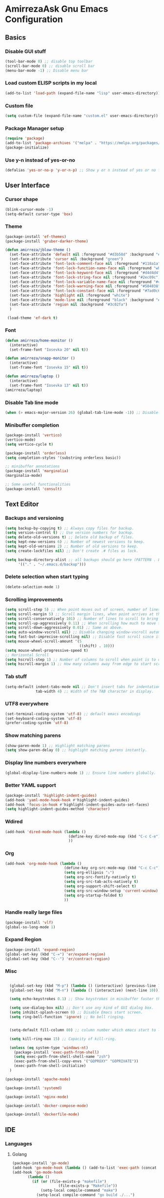 * AmirrezaAsk Gnu Emacs Configuration
** Basics
*** Disable GUI stuff
#+BEGIN_SRC emacs-lisp :tangle yes
(tool-bar-mode 0) ;; disable top toolbar
(scroll-bar-mode 0) ;; disable scroll bar
(menu-bar-mode -1) ;; Disable menu bar
#+END_SRC
*** Load custom ELISP scripts in my local
#+BEGIN_SRC emacs-lisp :tangle yes
(add-to-list 'load-path (expand-file-name "lisp" user-emacs-directory)) ;; add my scripts to load path
#+END_SRC
*** Custom file
#+BEGIN_SRC emacs-lisp :tangle yes
(setq custom-file (expand-file-name "custom.el" user-emacs-directory))
#+END_SRC
*** Package Manager setup
#+BEGIN_SRC emacs-lisp :tangle yes
  (require 'package)
  (add-to-list 'package-archives '("melpa" . "https://melpa.org/packages/"))
  (package-initialize)
#+END_SRC
*** Use y-n instead of yes-or-no
#+BEGIN_SRC emacs-lisp :tangle yes
  (defalias 'yes-or-no-p 'y-or-n-p) ;; Show y or n instead of yes or no for question prompts.
#+END_SRC
** User Interface
*** Cursor shape
#+BEGIN_SRC emacs-lisp :tangle yes
  (blink-cursor-mode -1)
  (setq-default cursor-type 'box)
#+END_SRC

*** Theme
#+BEGIN_SRC emacs-lisp :tangle README.el
  (package-install 'ef-themes)
  (package-install 'gruber-darker-theme)

  (defun amirreza/jblow-theme ()
    (set-face-attribute 'default nil :foreground "#d3b58d" :background "#072626")
    (set-face-attribute 'cursor nil :background "green")
    (set-face-attribute 'font-lock-comment-face nil :foreground "#118a1a")
    (set-face-attribute 'font-lock-function-name-face nil :foreground "white" :bold nil)
    (set-face-attribute 'font-lock-keyword-face nil :foreground "#d4d4d4")
    (set-face-attribute 'font-lock-string-face nil :foreground "#2ec09c")
    (set-face-attribute 'font-lock-variable-name-face nil :foreground "#c8d4ec")
    (set-face-attribute 'font-lock-warning-face nil :foreground "#504038")
    (set-face-attribute 'font-lock-constant-face nil :foreground "#7ad0c6")
    (set-face-attribute 'highlight nil :foreground "white")
    (set-face-attribute 'mode-line nil :foreground "black" :background "#d3b58d")
    (set-face-attribute 'region nil :background "#3c02fa")
    )

   (load-theme 'ef-dark t)
#+END_SRC
*** Font
#+BEGIN_SRC emacs-lisp :tangle README.el
  (defun amirreza/home-monitor ()
    (interactive)
    (set-frame-font "Iosevka 20" nil t))

  (defun amirreza/snapp-monitor ()
    (interactive)
    (set-frame-font "Iosevka 15" nil t))

  (defun amirreza/laptop ()
    (interactive)
    (set-frame-font "Iosevka 13" nil t))
  (amirreza/laptop)
#+END_SRC
*** Disable Tab line mode
#+BEGIN_SRC emacs-lisp :tangle yes
(when (> emacs-major-version 26) (global-tab-line-mode -1)) ;; Disable tab line in Emacs 27+.
#+END_SRC
*** Minibuffer completion
#+BEGIN_SRC emacs-lisp :tangle yes
(package-install 'vertico)
(vertico-mode)
(setq vertico-cycle t)

(package-install 'orderless)
(setq completion-styles '(substring orderless basic))

;; minibuffer annotations
(package-install 'marginalia)
(marginalia-mode)

;; Some useful functionalities
(package-install 'consult)

#+END_SRC
** Text Editor
*** Backups and versioning
#+BEGIN_SRC emacs-lisp :tangle yes
  (setq backup-by-copying t) ;; Always copy files for backup.
  (setq version-control t) ;; Use version numbers for backup.
  (setq delete-old-versions t) ;; Delete old backup of files.
  (setq kept-new-versions 6) ;; Number of newest versions to keep.
  (setq kept-old-versions 2) ;; Number of old versions to keep.
  (setq create-lockfiles nil) ;; Don't create .# files as lock.

  (setq backup-directory-alist ;; all backups should go here (PATTERN . LOCATION)
        '(("." . "~/.emacs.d/backup")))
#+END_SRC

*** Delete selection when start typing
#+BEGIN_SRC emacs-lisp :tangle yes
(delete-selection-mode 1)
#+END_SRC
*** Scrolling improvements
#+BEGIN_SRC emacs-lisp :tangle yes
(setq scroll-step 5) ;; When point moves out of screen, number of lines to scroll
(setq scroll-margin 5) ;; Scroll margin lines, when point arrives at these margins scroll the display.
(setq scroll-conservatively 101) ;; Number of lines to scroll to bring point back into view.
(setq scroll-up-aggressively 0.11) ;; When scrolling how much to move the view.
(setq scroll-down-aggressively 0.01) ;; Same as above.
(setq auto-window-vscroll nil) ;; Disable changing window-vscroll automatically.
(setq fast-but-imprecise-scrolling nil) ;; Disable fast scroll since it does not feel good.
(setq mouse-wheel-scroll-amount '(5
                                  ((shift) . 10)))
(setq mouse-wheel-progressive-speed t)
;; Horizontal Scroll
(setq hscroll-step 1) ;; Number of columns to scroll when point is to close to edge.
(setq hscroll-margin 1) ;; How many columns away from edge to start scrolling.
#+END_SRC
*** Tab stuff
#+BEGIN_SRC emacs-lisp :tangle yes
(setq-default indent-tabs-mode nil ;; Don't insert tabs for indentation.
              tab-width 4) ;; Width of the TAB character in display.
#+END_SRC
*** UTF8 everywhere
#+BEGIN_SRC emacs-lisp :tangle yes
(set-terminal-coding-system 'utf-8) ;; default emacs encodings
(set-keyboard-coding-system 'utf-8)
(prefer-coding-system 'utf-8)
#+END_SRC
*** Show matching parens
#+BEGIN_SRC emacs-lisp :tangle yes
(show-paren-mode 1) ;; Highlight matching parens
(setq show-paren-delay 0) ;; highlight matching parens instantly.
#+END_SRC
*** Display line numbers everywhere
#+BEGIN_SRC emacs-lisp :tangle yes
(global-display-line-numbers-mode 1) ;; Ensure line numbers globally.
#+END_SRC
*** Better YAML support
#+BEGIN_SRC emacs-lisp :tangle yes
  (package-install 'highlight-indent-guides)
  (add-hook 'yaml-mode-hook-hook #'highlight-indent-guides)
  (add-hook 'focus-in-hook #'highlight-indent-guides-auto-set-faces)
  (setq highlight-indent-guides-method 'character)
#+END_SRC

*** Wdired
#+BEGIN_SRC emacs-lisp :tangle yes
(add-hook 'dired-mode-hook (lambda ()
                             (define-key dired-mode-map (kbd "C-c C-e") 'wdired-change-to-wdired-mode)
                             ))

#+END_SRC
*** Org
#+BEGIN_SRC emacs-lisp :tangle yes
(add-hook 'org-mode-hook (lambda ()
                           (define-key org-src-mode-map (kbd "C-c C-c") #'org-edit-src-exit) ;; consitent with magit commit
                           (setq org-ellipsis "⤵")
                           (setq org-src-fontify-natively t)
                           (setq org-src-tab-acts-natively t)
                           (setq org-support-shift-select t)
                           (setq org-src-window-setup 'current-window)
                           (setq org-startup-folded t)
                           ))
#+END_SRC
*** Handle really large files
#+BEGIN_SRC emacs-lisp :tangle yes
(package-install 'vlf)
(global-so-long-mode 1)
#+END_SRC
*** Expand Region
#+BEGIN_SRC emacs-lisp :tangle yes
(package-install 'expand-region)
(global-set-key (kbd "C-=") 'er/expand-region)
(global-set-key (kbd "C--") 'er/contract-region)
#+END_SRC
*** Misc
#+BEGIN_SRC emacs-lisp :tangle yes

    (global-set-key (kbd "M-p") (lambda () (interactive) (previous-line 10)))
    (global-set-key (kbd "M-n") (lambda () (interactive) (next-line 10)))

    (setq echo-keystrokes 0.1) ;; Show keystrokes in minibuffer faster than default.

    (setq use-dialog-box nil) ;; Don't use any kind of GUI dialog box.
    (setq inhibit-splash-screen 0) ;; Disable Emacs start screen.
    (setq ring-bell-function 'ignore) ;; No bell ringing.


    (setq-default fill-column 80) ;; column number which emacs start to line wrap.

    (setq kill-ring-max 15) ;; Capacity of kill-ring.

    (unless (eq system-type 'windows-nt)
      (package-install 'exec-path-from-shell)
      (setq exec-path-from-shell-shell-name "zsh")
      (exec-path-from-shell-copy-envs '("GOPROXY" "GOPRIVATE"))
      (exec-path-from-shell-initialize)
    )

  (package-install 'apache-mode)

  (package-install 'systemd)

  (package-install 'nginx-mode)

  (package-install 'docker-compose-mode)

  (package-install 'dockerfile-mode)

#+END_SRC
** IDE
*** Languages
**** Golang
#+BEGIN_SRC emacs-lisp :tangle yes
(package-install 'go-mode)
(add-hook 'go-mode-hook (lambda () (add-to-list 'exec-path (concat (getenv "HOME") "/bin"))))
(add-hook 'go-mode-hook
       (lambda ()
	     (if (or (file-exists-p "makefile")
		             (file-exists-p "Makefile"))
             (setq-local compile-command "make")
           (setq-local compile-command "go build ./...")
           )
         )
       )

#+END_SRC
**** Jai
#+BEGIN_SRC emacs-lisp :tangle yes
;; Jai
(require 'jai-mode)
#+END_SRC
**** OCaml
#+BEGIN_SRC emacs-lisp :tangle yes
(package-install 'tuareg)
#+END_SRC
**** PHP
#+BEGIN_SRC emacs-lisp :tangle yes
(package-install 'php-mode)
#+END_SRC
**** Rust
#+BEGIN_SRC emacs-lisp :tangle yes
  (package-install 'rust-mode)
  (add-hook 'rust-mode-hook
         (lambda ()
           (if (or (file-exists-p "makefile")
                       (file-exists-p "Makefile"))
               (setq-local compile-command "make")
             (setq-local compile-command "cargo build")
             )
           )
         )

#+END_SRC
**** Zig
#+BEGIN_SRC emacs-lisp :tangle yes
(package-install 'zig-mode)
(add-hook 'zig-mode-hook
       (lambda ()
	     (if (or (file-exists-p "makefile")
		             (file-exists-p "Makefile"))
             (setq-local compile-command "make")
           (setq-local compile-command "zig build")
           )
         )
       )

(setq zig-format-on-save nil)
#+END_SRC
**** Haskell
#+BEGIN_SRC emacs-lisp :tangle yes
(package-install 'haskell-mode)
#+END_SRC
*** Terminal Emulator ( VTerm )
#+BEGIN_SRC emacs-lisp :tangle yes
(when (not (eq 'system-type 'windows-nt))
  (package-install 'vterm))
#+END_SRC

*** Autocomplete
#+BEGIN_SRC emacs-lisp :tangle yes
(package-install 'corfu)
(setq corfu-auto t)
#+END_SRC

*** Git Support
#+BEGIN_SRC emacs-lisp :tangle yes
(package-install 'magit)
#+END_SRC

** TODO
#+BEGIN_SRC emacs-lisp :tangle yes
;; Configuration formats

;; LSP
(package-install 'eglot)

;; disable eglot mouse things
(add-hook 'eglot-managed-mode-hook (lambda ()
          (put 'eglot-node 'flymake-overlay-control nil)
          (put 'eglot-warning 'flymake-overlay-control nil)
          (put 'eglot-error 'flymake-overlay-control nil)
          ))

(add-hook 'go-mode-hook #'eglot-ensure)
(add-hook 'rust-mode-hook #'eglot-ensure)

(add-to-list 'auto-mode-alist '("\\.loki\\'" . jai-mode))

(defun my-c++-mode-hook ()
  (setq c-basic-offset 4)
  (c-set-offset 'substatement-open 0))
(add-hook 'c++-mode-hook 'my-c++-mode-hook)

(package-install 'cmake-mode)

;; Modeline
(setq-default mode-line-format
              '("%e"
                mode-line-front-space
                mode-line-mule-info
                mode-line-client
                mode-line-modified
                mode-line-remote
                mode-line-frame-identification
                mode-line-buffer-identification
                "   "
                mode-line-position
                (vc-mode vc-mode)
                "  "
                mode-line-end-spaces))


(defun ASYNC-SHELL-COMMAND ()
  (interactive)
  (let ((default-directory (vc-root-dir)))
    (call-interactively 'async-shell-command)
    )
  )

(global-set-key (kbd "C-9") #'compile)
(global-set-key (kbd "C-8") #'ASYNC-SHELL-COMMAND)
(global-set-key (kbd "C-x C-d") 'dired)
(global-set-key (kbd "C-6") 'eglot-format-buffer)
(global-set-key (kbd "C-1") (lambda () (interactive) (find-file (expand-file-name "README.org" user-emacs-directory))))
(add-hook 'grep-mode-hook (lambda ()
                            (define-key grep-mode-map (kbd "M-.") 'find-file-at-point)
                            ))


(package-install 'ace-window)
(global-set-key (kbd "C-x o") 'ace-select-window)



;; UI stuff



#+END_SRC
